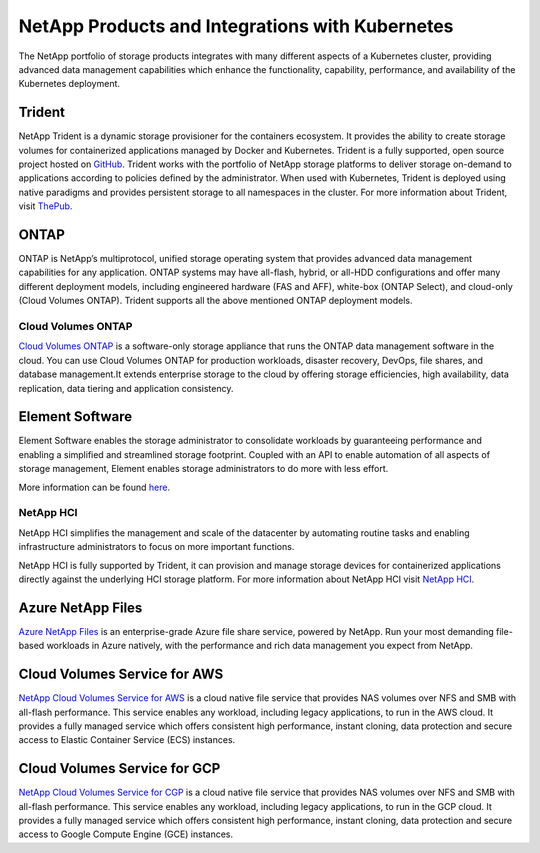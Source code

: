 .. _netapp_products_integrations:

************************************************
NetApp Products and Integrations with Kubernetes
************************************************

The NetApp portfolio of storage products integrates with many different aspects of a Kubernetes cluster, providing advanced data management capabilities which enhance the functionality, capability, performance, and availability of the Kubernetes deployment.


Trident
-------

NetApp Trident is a dynamic storage provisioner for the containers ecosystem. It provides the ability to create storage volumes for containerized applications managed by Docker and Kubernetes. Trident is a fully supported, open source project hosted on `GitHub <https://github.com/netapp/trident>`_.
Trident works with the portfolio of NetApp storage platforms to deliver storage on-demand to applications according to policies defined by the administrator. When used with Kubernetes, Trident is deployed using native paradigms and provides persistent storage to all namespaces in the cluster.
For more information about Trident, visit `ThePub <https://netapp.io/persistent-storage-provisioner-for-kubernetes/>`_.


ONTAP
-----

ONTAP is NetApp’s multiprotocol, unified storage operating system that provides advanced data management capabilities for any application. ONTAP systems may have all-flash, hybrid, or all-HDD configurations and offer many different deployment models, including engineered hardware (FAS and AFF), white-box (ONTAP Select), and cloud-only (Cloud Volumes ONTAP). Trident supports all the above mentioned ONTAP deployment models.

Cloud Volumes ONTAP
===================

`Cloud Volumes ONTAP <http://cloud.netapp.com/ontap-cloud?utm_source=GitHub&utm_campaign=Trident>`_ is a software-only storage appliance that runs the ONTAP data management software in the cloud. You can use Cloud Volumes ONTAP for production workloads, disaster recovery, DevOps, file shares, and database management.It extends enterprise storage to the cloud by offering storage efficiencies, high availability, data replication, data tiering and application consistency.


Element Software
----------------

Element Software enables the storage administrator to consolidate workloads by guaranteeing performance and enabling a simplified and streamlined storage footprint. Coupled with an API to enable automation of all aspects of storage management, Element enables storage administrators to do more with less effort.

More information can be found `here <https://www.netapp.com/data-management/element-software/>`_.

NetApp HCI
==========

NetApp HCI simplifies the management and scale of the datacenter by automating routine tasks and enabling infrastructure administrators to focus on more important functions.

NetApp HCI is fully supported by Trident, it can provision and manage storage devices for containerized applications directly against the underlying HCI storage platform. For more information about NetApp HCI visit `NetApp HCI <https://www.netapp.com/us/products/converged-systems/hyper-converged-infrastructure.aspx>`_.

Azure NetApp Files
------------------

`Azure NetApp Files`_ is an enterprise-grade Azure file share service, powered by NetApp. Run your most demanding
file-based workloads in Azure natively, with the performance and rich data management you expect from NetApp.

.. _Azure NetApp Files: https://azure.microsoft.com/en-us/services/netapp/

Cloud Volumes Service for AWS
-----------------------------

`NetApp Cloud Volumes Service for AWS <https://cloud.netapp.com/cloud-volumes-service-for-aws?utm_source=GitHub&utm_campaign=Trident>`_ is a cloud native file service that provides NAS volumes over NFS and SMB with all-flash performance. This service enables any workload, including legacy applications, to run in the AWS cloud. It provides a fully managed service which offers consistent high performance, instant cloning, data protection and secure access to Elastic Container Service (ECS) instances.

Cloud Volumes Service for GCP
-----------------------------

`NetApp Cloud Volumes Service for CGP <https://cloud.netapp.com/cloud-volumes-service-for-gcp?utm_source=GitHub&utm_campaign=Trident>`_ is a cloud native file service that provides NAS volumes over NFS and SMB with all-flash performance. This service enables any workload, including legacy applications, to run in the GCP cloud. It provides a fully managed service which offers consistent high performance, instant cloning, data protection and secure access to Google Compute Engine (GCE) instances.
